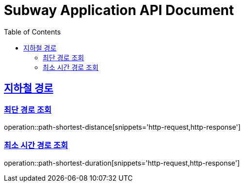 = Subway Application API Document
:doctype: book
:icons: font
:source-highlighter: highlightjs
:toc: left
:toclevels: 2
:sectlinks:

[[path]]
== 지하철 경로

=== 최단 경로 조회

operation::path-shortest-distance[snippets='http-request,http-response']

=== 최소 시간 경로 조회

operation::path-shortest-duration[snippets='http-request,http-response']